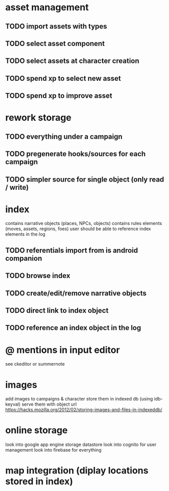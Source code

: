* asset management
** TODO import assets with types
** TODO select asset component
** TODO select assets at character creation
** TODO spend xp to select new asset
** TODO spend xp to improve asset

* rework storage
** TODO everything under a campaign
** TODO pregenerate hooks/sources for each campaign
** TODO simpler source for single object (only read / write)

* index
contains narrative objects (places, NPCs, objects)
contains rules elements (moves, assets, regions, foes)
user should be able to reference index elements in the log
** TODO referentials import from is android companion
** TODO browse index
** TODO create/edit/remove narrative objects
** TODO direct link to index object
** TODO reference an index object in the log


* @ mentions in input editor
see ckeditor or summernote

* images
add images to campaigns & character
store them in indexed db (using idb-keyval)
serve them with object url
https://hacks.mozilla.org/2012/02/storing-images-and-files-in-indexeddb/

* online storage
look into google app engine storage datastore
look into cognito for user management
look into firebase for everything

* map integration (diplay locations stored in index)
